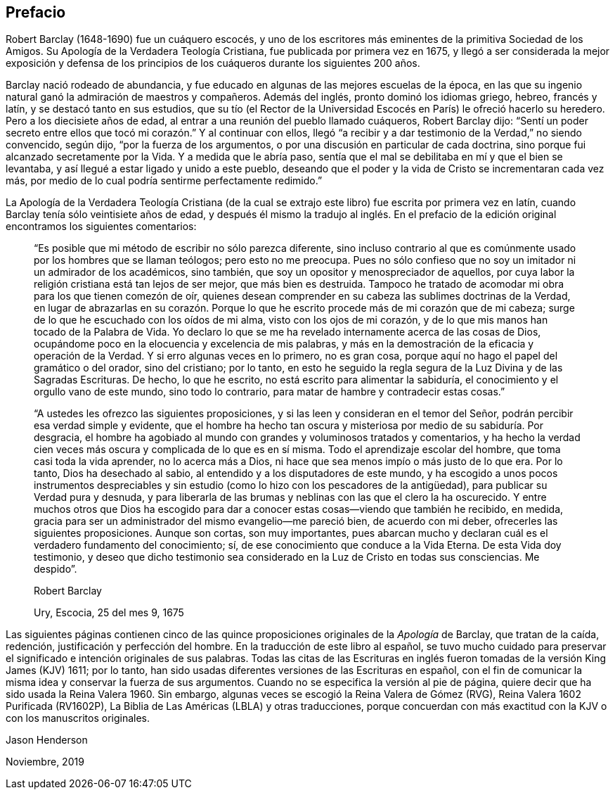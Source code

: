 == Prefacio

Robert Barclay (1648-1690) fue un cuáquero escocés,
y uno de los escritores más eminentes de la primitiva Sociedad de los Amigos.
Su [.book-title]#Apología de la Verdadera Teología Cristiana#, fue publicada por primera vez en 1675,
y llegó a ser considerada la mejor exposición y defensa de los
principios de los cuáqueros durante los siguientes 200 años.

Barclay nació rodeado de abundancia,
y fue educado en algunas de las mejores escuelas de la época,
en las que su ingenio natural ganó la admiración de maestros y compañeros.
Además del inglés, pronto dominó los idiomas griego, hebreo, francés y latín,
y se destacó tanto en sus estudios,
que su tío (el Rector de la Universidad Escocés en París) le ofreció hacerlo su heredero.
Pero a los diecisiete años de edad, al entrar a una reunión del pueblo llamado cuáqueros,
Robert Barclay dijo:
"`Sentí un poder secreto entre ellos que tocó mi corazón.`" Y al continuar con ellos,
llegó "`a recibir y a dar testimonio de la Verdad,`" no siendo convencido, según dijo,
"`por la fuerza de los argumentos, o por una discusión en particular de cada doctrina,
sino porque fui alcanzado secretamente por la Vida.
Y a medida que le abría paso,
sentía que el mal se debilitaba en mí y que el bien se levantaba,
y así llegué a estar ligado y unido a este pueblo,
deseando que el poder y la vida de Cristo se incrementaran cada vez más,
por medio de lo cual podría sentirme perfectamente redimido.`"

La [.book-title]#Apología de la Verdadera Teología Cristiana# (de la cual
se extrajo este libro) fue escrita por primera vez en latín,
cuando Barclay tenía sólo veintisiete años de edad,
y después él mismo la tradujo al inglés. En el prefacio
de la edición original encontramos los siguientes comentarios:

[quote]
____
"`Es posible que mi método de escribir no sólo parezca diferente,
sino incluso contrario al que es comúnmente usado por los hombres que se llaman teólogos;
pero esto no me preocupa.
Pues no sólo confieso que no soy un imitador ni un admirador de los académicos,
sino también, que soy un opositor y menospreciador de aquellos,
por cuya labor la religión cristiana está tan lejos de ser mejor,
que más bien es destruida.
Tampoco he tratado de acomodar mi obra para los que tienen comezón de oír,
quienes desean comprender en su cabeza las sublimes doctrinas de la Verdad,
en lugar de abrazarlas en su corazón. Porque lo que
he escrito procede más de mi corazón que de mi cabeza;
surge de lo que he escuchado con los oídos de mi alma, visto con los ojos de mi corazón,
y de lo que mis manos han tocado de la Palabra de Vida.
Yo declaro lo que se me ha revelado internamente acerca de las cosas de Dios,
ocupándome poco en la elocuencia y excelencia de mis palabras,
y más en la demostración de la eficacia y operación de la Verdad.
Y si erro algunas veces en lo primero, no es gran cosa,
porque aquí no hago el papel del gramático o del orador, sino del cristiano;
por lo tanto,
en esto he seguido la regla segura de la Luz Divina y de las Sagradas Escrituras.
De hecho, lo que he escrito, no está escrito para alimentar la sabiduría,
el conocimiento y el orgullo vano de este mundo, sino todo lo contrario,
para matar de hambre y contradecir estas cosas.`"

"`A ustedes les ofrezco las siguientes proposiciones,
y si las leen y consideran en el temor del Señor,
podrán percibir esa verdad simple y evidente,
que el hombre ha hecho tan oscura y misteriosa por medio de su sabiduría. Por desgracia,
el hombre ha agobiado al mundo con grandes y voluminosos tratados y comentarios,
y ha hecho la verdad cien veces más oscura y complicada de lo que es en sí misma.
Todo el aprendizaje escolar del hombre, que toma casi toda la vida aprender,
no lo acerca más a Dios, ni hace que sea menos impío o más justo de lo que era.
Por lo tanto, Dios ha desechado al sabio,
al entendido y a los disputadores de este mundo,
y ha escogido a unos pocos instrumentos despreciables y
sin estudio (como lo hizo con los pescadores de la antigüedad),
para publicar su Verdad pura y desnuda,
y para liberarla de las brumas y neblinas con las que el clero la ha oscurecido.
Y entre muchos otros que Dios ha escogido para dar
a conocer estas cosas--viendo que también he recibido,
en medida, gracia para ser un administrador del mismo evangelio--me pareció bien,
de acuerdo con mi deber, ofrecerles las siguientes proposiciones.
Aunque son cortas, son muy importantes,
pues abarcan mucho y declaran cuál es el verdadero fundamento del conocimiento; sí,
de ese conocimiento que conduce a la Vida Eterna.
De esta Vida doy testimonio,
y deseo que dicho testimonio sea considerado en la Luz de Cristo en todas sus consciencias.
Me despido`".

[.signed-section-signature]
Robert Barclay

[.signed-section-context-close]
Ury, Escocia, 25 del mes 9, 1675
____

Las siguientes páginas contienen cinco de las quince
proposiciones originales de la _Apología_ de Barclay,
que tratan de la caída, redención, justificación y perfección del hombre.
En la traducción de este libro al español,
se tuvo mucho cuidado para preservar el significado e intención originales de sus palabras.
Todas las citas de las Escrituras en inglés fueron
tomadas de la versión King James (KJV) 1611;
por lo tanto, han sido usadas diferentes versiones de las Escrituras en español,
con el fin de comunicar la misma idea y conservar la fuerza de sus argumentos.
Cuando no se especifica la versión al pie de página,
quiere decir que ha sido usada la Reina Valera 1960. Sin embargo,
algunas veces se escogió la Reina Valera de Gómez (RVG),
Reina Valera 1602 Purificada (RV1602P),
La Biblia de Las Américas (LBLA) y otras traducciones,
porque concuerdan con más exactitud con la KJV o con los manuscritos originales.

[.signed-section-signature]
Jason Henderson

[.signed-section-context-close]
Noviembre, 2019
